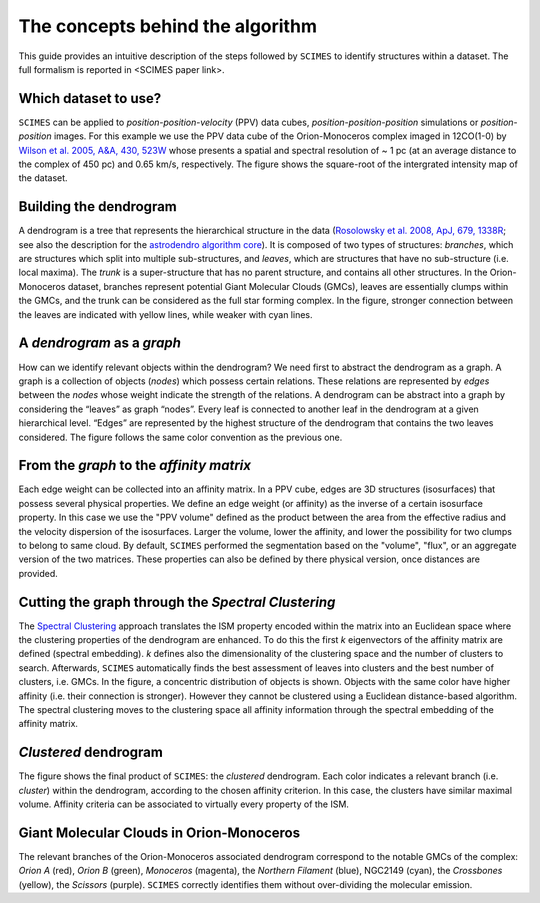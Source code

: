 The concepts behind the algorithm
=========================================
This guide provides an intuitive description of the steps followed 
by ``SCIMES`` to identify structures within a dataset. 
The full formalism is reported in <SCIMES paper link>.

Which dataset to use?
---------------------

.. image:: figures/orion.png
   :align: center

``SCIMES`` can be applied to *position-position-velocity* (PPV) data cubes, *position-position-position* simulations or *position-position* images. For this example we use the PPV data cube of
the Orion-Monoceros complex imaged in 12CO(1-0) by 
`Wilson et al. 2005, A&A, 430, 523W <http://adsabs.harvard.edu/abs/2005A%26A...430..523W>`_ whose presents a spatial and spectral resolution of ~ 1 pc (at an average distance to the complex of 450 pc) and 0.65 km/s, respectively. The figure shows the square-root of the intergrated intensity map of the dataset.


Building the dendrogram
------------------------

.. image:: figures/dendro.png
   :align: center

A dendrogram is a tree that represents the hierarchical structure in the data (`Rosolowsky et al. 2008, ApJ, 679, 1338R <http://adsabs.harvard.edu/abs/2008ApJ...679.1338R>`_; see also the description for the `astrodendro algorithm core <https://dendrograms.readthedocs.org/en/latest/algorithm.html>`_). It is composed of two types of structures: *branches*, which are structures which split into multiple sub-structures, and *leaves*, which are structures that have no sub-structure (i.e. local maxima). The *trunk* is a super-structure that has no parent structure, and contains all other structures. In the Orion-Monoceros dataset, branches represent potential Giant Molecular Clouds (GMCs), leaves are essentially clumps within the GMCs, and the trunk can be considered as the full star forming complex. In the figure, stronger connection between the leaves are indicated with yellow lines, while weaker with cyan lines.

A *dendrogram* as a *graph*
---------------------------

.. image:: figures/graph.png
   :align: center

How can we identify relevant objects within the dendrogram? We need first to abstract the dendrogram as a graph.
A graph is a collection of objects (*nodes*) which possess certain relations. These relations are represented by *edges* between the *nodes* whose weight indicate the strength of the relations. A dendrogram can be abstract into a graph by considering the “leaves” as graph “nodes”. Every leaf is connected to another leaf in the dendrogram at a given hierarchical level. “Edges” are represented by the highest structure of the dendrogram that contains the two leaves considered. The figure follows the same color convention as the previous one. 

From the *graph* to the *affinity matrix*
-----------------------------------------

.. image:: figures/affmat.png
   :align: center

Each edge weight can be collected into an affinity matrix. In a PPV cube, edges are 3D structures (isosurfaces) that possess several physical properties. We define an edge weight (or affinity) as the inverse of a certain isosurface property.  In this case we use the "PPV volume" defined as the product between the area from the effective radius and the velocity dispersion of the isosurfaces. Larger the volume, lower the affinity, and lower the possibility for two clumps to belong to same cloud. By default, ``SCIMES`` performed the segmentation based on the "volume", "flux", or an aggregate version of the two matrices. These properties can also be defined by there physical version, once distances are provided. 

Cutting the graph through the *Spectral Clustering*
---------------------------------------------------

.. image:: figures/spectclust.png
   :align: center

The `Spectral Clustering <http://scikit-learn.org/stable/modules/clustering.html#spectral-clustering>`_ approach translates the ISM property encoded within the matrix into an Euclidean space where the clustering properties of the dendrogram are enhanced. To do this the first *k* eigenvectors of the affinity matrix are defined (spectral embedding). *k* defines also the dimensionality of the clustering space and the number of clusters to search. Afterwards, ``SCIMES`` automatically finds the best assessment of leaves into clusters and the best number of clusters, i.e. GMCs. In the figure, a concentric distribution of objects is shown. Objects with the same color have higher affinity (i.e. their connection is stronger). However they cannot be clustered using a Euclidean distance-based algorithm. The spectral clustering moves to the clustering space all affinity information through the spectral embedding of the affinity matrix.

*Clustered* dendrogram
-----------------------

.. image:: figures/dendro_clust.png
   :align: center
   
The figure shows the final product of ``SCIMES``: the *clustered* dendrogram. Each color indicates a relevant branch (i.e. *cluster*) within the dendrogram, according to the chosen affinity criterion. In this case, the clusters have similar maximal volume. Affinity criteria can be associated to virtually every property of the ISM.

Giant Molecular Clouds in Orion-Monoceros
-----------------------------------------

.. image:: figures/orion_clust.png
   :align: center
   
The relevant branches of the Orion-Monoceros associated dendrogram correspond to the notable GMCs of the complex: *Orion A* (red), *Orion B* (green), *Monoceros* (magenta), the *Northern Filament* (blue), NGC2149 (cyan), the *Crossbones* (yellow), the *Scissors* (purple). ``SCIMES`` correctly identifies them without over-dividing the molecular emission.
